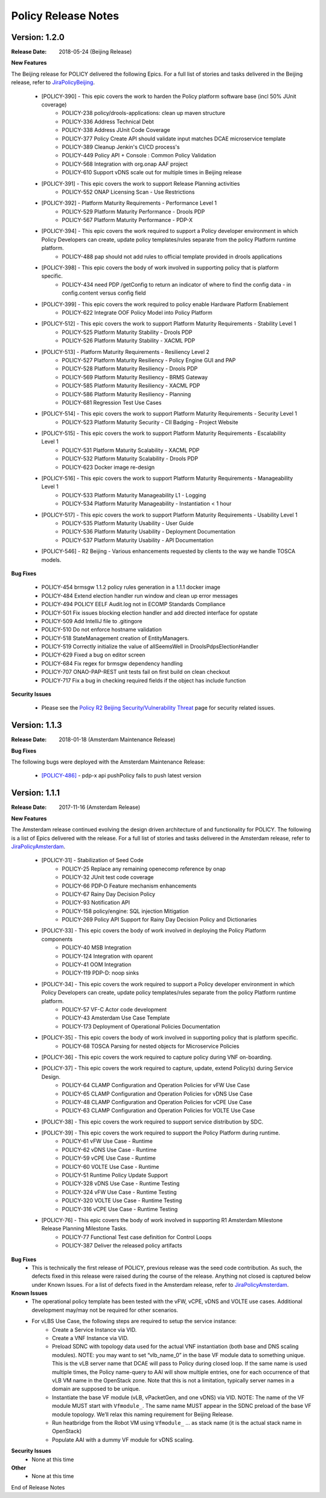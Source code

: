 .. This work is licensed under a Creative Commons Attribution 4.0 International License.

Policy Release Notes
====================

.. note
..      * This Release Notes must be updated each time the team decides to Release new artifacts.
..      * The scope of these Release Notes are for ONAP POLICY. In other words, each ONAP component has its Release Notes.  
..      * This Release Notes is cumulative, the most recently Released artifact is made visible in the top of 
..      * this Release Notes.
..      * Except the date and the version number, all the other sections are optional but there must be at least 
..      * one section describing the purpose of this new release.  
..      * This note must be removed after content has been added.


Version: 1.2.0
--------------

:Release Date: 2018-05-24 (Beijing Release)

**New Features**

The Beijing release for POLICY delivered the following Epics. For a full list of stories and tasks delivered in the Beijing release, refer to `JiraPolicyBeijing`_.

    * [POLICY-390] - This epic covers the work to harden the Policy platform software base (incl 50% JUnit coverage)
        - POLICY-238	policy/drools-applications: clean up maven structure
        - POLICY-336	Address Technical Debt
        - POLICY-338	Address JUnit Code Coverage
        - POLICY-377	Policy Create API should validate input matches DCAE microservice template
        - POLICY-389	Cleanup Jenkin's CI/CD process's
        - POLICY-449	Policy API + Console : Common Policy Validation
        - POLICY-568	Integration with org.onap AAF project
        - POLICY-610	Support vDNS scale out for multiple times in Beijing release


    * [POLICY-391] - This epic covers the work to support Release Planning activities
        - POLICY-552	ONAP Licensing Scan - Use Restrictions


    * [POLICY-392] - Platform Maturity Requirements - Performance Level 1
        - POLICY-529	Platform Maturity Performance - Drools PDP
        - POLICY-567	Platform Maturity Performance - PDP-X

    * [POLICY-394] - This epic covers the work required to support a Policy developer environment in which Policy Developers can create, update policy templates/rules separate from the policy Platform runtime platform.
        - POLICY-488	pap should not add rules to official template provided in drools applications

    * [POLICY-398] - This epic covers the body of work involved in supporting policy that is platform specific.
        - POLICY-434	need PDP /getConfig to return an indicator of where to find the config data - in config.content versus config field

    * [POLICY-399] - This epic covers the work required to policy enable Hardware Platform Enablement
        - POLICY-622	Integrate OOF Policy Model into Policy Platform

    * [POLICY-512] - This epic covers the work to support Platform Maturity Requirements - Stability Level 1
        - POLICY-525	Platform Maturity Stability - Drools PDP
        - POLICY-526	Platform Maturity Stability - XACML PDP

    * [POLICY-513] - Platform Maturity Requirements - Resiliency Level 2
        - POLICY-527	Platform Maturity Resiliency - Policy Engine GUI and PAP
        - POLICY-528	Platform Maturity Resiliency - Drools PDP
        - POLICY-569	Platform Maturity Resiliency - BRMS Gateway
        - POLICY-585	Platform Maturity Resiliency - XACML PDP
        - POLICY-586	Platform Maturity Resiliency - Planning
        - POLICY-681	Regression Test Use Cases

    * [POLICY-514] - This epic covers the work to support Platform Maturity Requirements - Security Level 1
        - POLICY-523	Platform Maturity Security - CII Badging - Project Website

    * [POLICY-515] - This epic covers the work to support Platform Maturity Requirements - Escalability Level 1
        - POLICY-531	Platform Maturity Scalability - XACML PDP
        - POLICY-532	Platform Maturity Scalability - Drools PDP
        - POLICY-623	Docker image re-design

    * [POLICY-516] - This epic covers the work to support Platform Maturity Requirements - Manageability Level 1
        - POLICY-533	Platform Maturity Manageability L1 - Logging
        - POLICY-534	Platform Maturity Manageability - Instantiation < 1 hour

    * [POLICY-517] - This epic covers the work to support Platform Maturity Requirements - Usability Level 1
        - POLICY-535	Platform Maturity Usability - User Guide
        - POLICY-536	Platform Maturity Usability - Deployment Documentation
        - POLICY-537	Platform Maturity Usability - API Documentation

    * [POLICY-546] - R2 Beijing - Various enhancements requested by clients to the way we handle TOSCA models.


**Bug Fixes**

    * POLICY-454	brmsgw 1.1.2 policy rules generation in a 1.1.1 docker image
    * POLICY-484	Extend election handler run window and clean up error messages
    * POLICY-494	POLICY EELF Audit.log not in ECOMP Standards Compliance
    * POLICY-501	Fix issues blocking election handler and add directed interface for opstate
    * POLICY-509	Add IntelliJ file to .gitingore
    * POLICY-510	Do not enforce hostname validation
    * POLICY-518	StateManagement creation of EntityManagers.
    * POLICY-519	Correctly initialize the value of allSeemsWell in DroolsPdpsElectionHandler
    * POLICY-629	Fixed a bug on editor screen
    * POLICY-684	Fix regex for brmsgw dependency handling
    * POLICY-707	ONAO-PAP-REST unit tests fail on first build on clean checkout 
    * POLICY-717	Fix a bug in checking required fields if the object has include function


**Security Issues**

   * Please see the `Policy R2 Beijing Security/Vulnerability Threat <https://wiki.onap.org/pages/viewpage.action?pageId=25437092>`_ page for security related issues.


Version: 1.1.3
--------------

:Release Date: 2018-01-18 (Amsterdam Maintenance Release)

**Bug Fixes**

The following bugs were deployed with the Amsterdam Maintenance Release:

    * `[POLICY-486] <https://jira.onap.org/browse/POLICY-486>`_ - pdp-x api pushPolicy fails to push latest version


Version: 1.1.1
--------------

:Release Date: 2017-11-16 (Amsterdam Release)

**New Features**

The Amsterdam release continued evolving the design driven architecture of and functionality for POLICY.  The following is a list of Epics delivered with the release. For a full list of stories and tasks delivered in the Amsterdam release, refer to `JiraPolicyAmsterdam`_.

    * [POLICY-31] - Stabilization of Seed Code
        - POLICY-25  Replace any remaining openecomp reference by onap
        - POLICY-32  JUnit test code coverage
        - POLICY-66  PDP-D Feature mechanism enhancements
        - POLICY-67  Rainy Day Decision Policy
        - POLICY-93  Notification API
        - POLICY-158  policy/engine: SQL injection Mitigation
        - POLICY-269  Policy API Support for Rainy Day Decision Policy and Dictionaries  

    * [POLICY-33] - This epic covers the body of work involved in deploying the Policy Platform components
        - POLICY-40  MSB Integration  
        - POLICY-124  Integration with oparent  
        - POLICY-41  OOM Integration  
        - POLICY-119  PDP-D: noop sinks  

    * [POLICY-34] - This epic covers the work required to support a Policy developer environment in which Policy Developers can create, update policy templates/rules separate from the policy Platform runtime platform.
        - POLICY-57  VF-C Actor code development  
        - POLICY-43  Amsterdam Use Case Template  
        - POLICY-173  Deployment of Operational Policies Documentation  

    * [POLICY-35] - This epic covers the body of work involved in supporting policy that is platform specific.
        - POLICY-68  TOSCA Parsing for nested objects for Microservice Policies  

    * [POLICY-36] - This epic covers the work required to capture policy during VNF on-boarding.

    * [POLICY-37] - This epic covers the work required to capture, update, extend Policy(s) during Service Design.
        - POLICY-64  CLAMP Configuration and Operation Policies for vFW Use Case  
        - POLICY-65  CLAMP Configuration and Operation Policies for vDNS Use Case  
        - POLICY-48  CLAMP Configuration and Operation Policies for vCPE Use Case 
        - POLICY-63  CLAMP Configuration and Operation Policies for VOLTE Use Case  

    * [POLICY-38] - This epic covers the work required to support service distribution by SDC.

    * [POLICY-39] - This epic covers the work required to support the Policy Platform during runtime.
        - POLICY-61  vFW Use Case - Runtime  
        - POLICY-62  vDNS Use Case - Runtime  
        - POLICY-59  vCPE Use Case - Runtime  
        - POLICY-60  VOLTE Use Case - Runtime  
        - POLICY-51  Runtime Policy Update Support  
        - POLICY-328  vDNS Use Case - Runtime Testing  
        - POLICY-324  vFW Use Case - Runtime Testing  
        - POLICY-320  VOLTE Use Case - Runtime Testing  
        - POLICY-316  vCPE Use Case - Runtime Testing  

    * [POLICY-76] - This epic covers the body of work involved in supporting R1 Amsterdam Milestone Release Planning Milestone Tasks.
        - POLICY-77  Functional Test case definition for Control Loops  
        - POLICY-387  Deliver the released policy artifacts  


**Bug Fixes**
    - This is technically the first release of POLICY, previous release was the seed code contribution. As such, the defects fixed in this release were raised during the course of the release. Anything not closed is captured below under Known Issues. For a list of defects fixed in the Amsterdam release, refer to `JiraPolicyAmsterdam`_.


**Known Issues**
    - The operational policy template has been tested with the vFW, vCPE, vDNS and VOLTE use cases.  Additional development may/may not be required for other scenarios.

    - For vLBS Use Case, the following steps are required to setup the service instance:
       	-  Create a Service Instance via VID.
        -  Create a VNF Instance via VID.
        -  Preload SDNC with topology data used for the actual VNF instantiation (both base and DNS scaling modules). NOTE: you may want to set “vlb_name_0” in the base VF module data to something unique. This is the vLB server name that DCAE will pass to Policy during closed loop. If the same name is used multiple times, the Policy name-query to AAI will show multiple entries, one for each occurrence of that vLB VM name in the OpenStack zone. Note that this is not a limitation, typically server names in a domain are supposed to be unique.
        -  Instantiate the base VF module (vLB, vPacketGen, and one vDNS) via VID. NOTE: The name of the VF module MUST start with ``Vfmodule_``. The same name MUST appear in the SDNC preload of the base VF module topology. We’ll relax this naming requirement for Beijing Release.
        -  Run heatbridge from the Robot VM using ``Vfmodule_`` … as stack name (it is the actual stack name in OpenStack)
        -  Populate AAI with a dummy VF module for vDNS scaling.

**Security Issues**
    - None at this time

**Other**
    - None at this time


.. Links to jira release notes

.. _JiraPolicyBeijing: https://jira.onap.org/secure/ReleaseNote.jspa?projectId=10106&version=10349
.. _JiraPolicyAmsterdam: https://jira.onap.org/secure/ReleaseNote.jspa?projectId=10106&version=10300


.. note
..      CHANGE  HISTORY
..      03/22/2018 - Initial document for Beijing release.
..		For initial document: list epic and user stories for each, list user stories with no epics.  
..      	For Bugs section, list bugs that are not tied to an epic.  Remove all items with "Won't Do" resolution.
..      01/15/2018 - Added change for version 1.1.3 to the Amsterdam branch.  Also corrected prior version (1.2.0) to (1.1.1)
..      11/16/2017 - Initial document for Amsterdam release.
 

End of Release Notes



